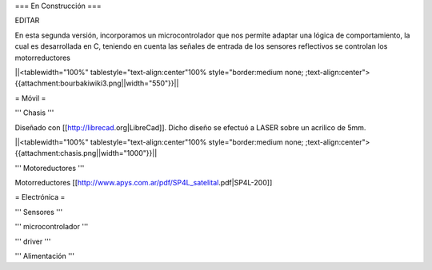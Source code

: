 === En Construcción ===

EDITAR

En esta segunda versión, incorporamos un microcontrolador que nos permite adaptar una lógica de comportamiento, la cual es desarrollada en C, teniendo en cuenta las señales de entrada de los sensores reflectivos se controlan los motorreductores

||<tablewidth="100%" tablestyle="text-align:center"100%  style="border:medium none; ;text-align:center">{{attachment:bourbakiwiki3.png||width="550"}}||

= Móvil =

''' Chasis '''

Diseñado con [[http://librecad.org|LibreCad]]. Dicho diseño se efectuó a LASER sobre un acrilico de 5mm.

||<tablewidth="100%" tablestyle="text-align:center"100%  style="border:medium none; ;text-align:center">{{attachment:chasis.png||width="1000"}}||

''' Motoreductores '''

Motorreductores [[http://www.apys.com.ar/pdf/SP4L_satelital.pdf|SP4L-200]]


= Electrónica =

''' Sensores '''

''' microcontrolador '''

''' driver '''

''' Alimentación '''
